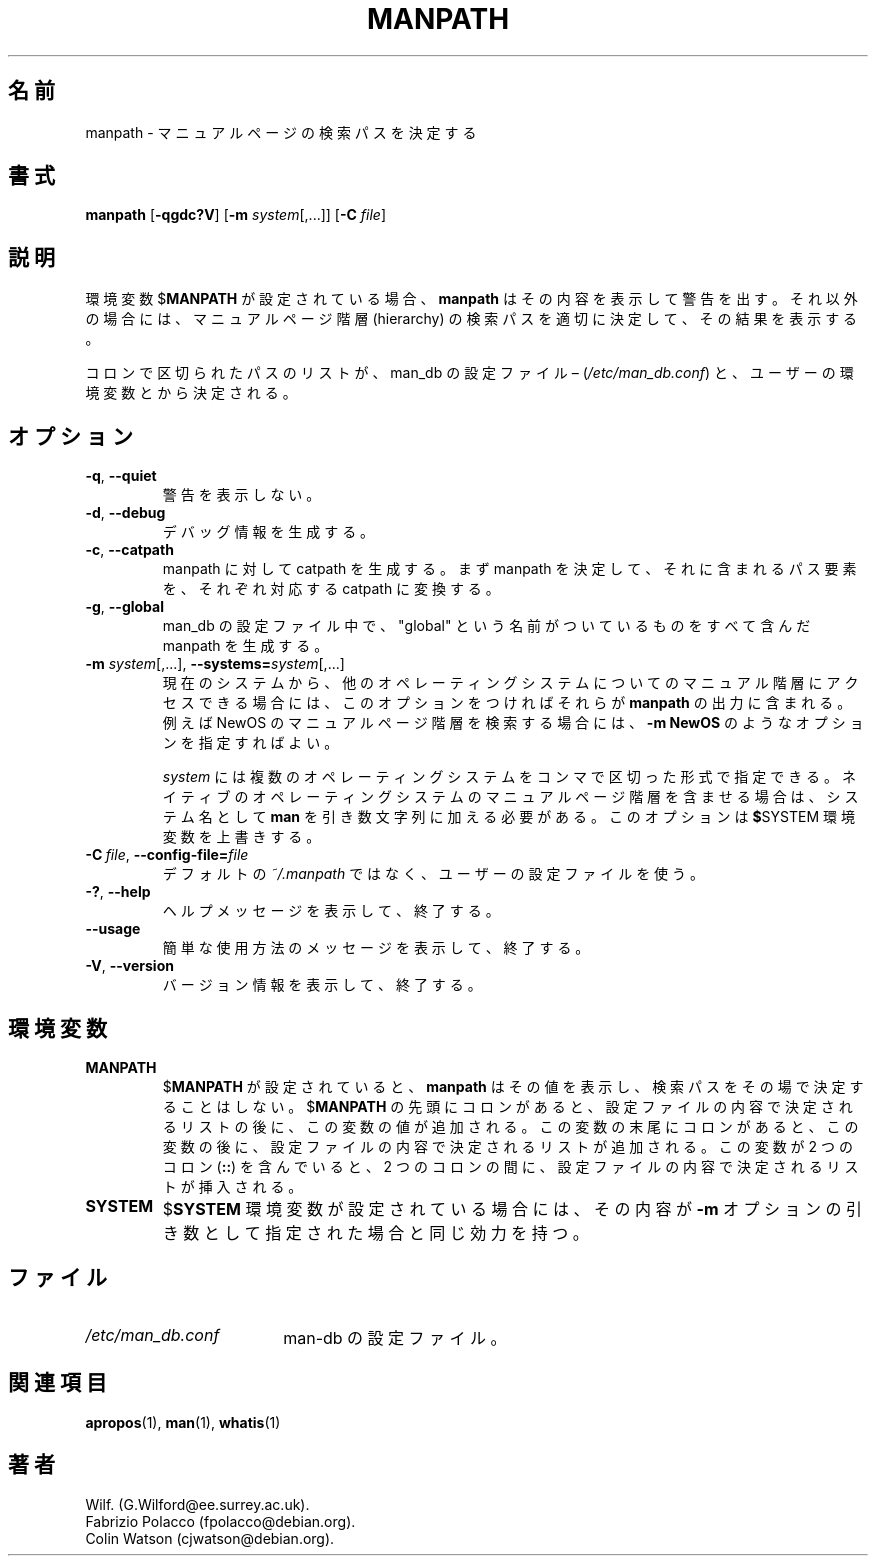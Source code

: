 .\" Man page for manpath
.\"
.\" Copyright (C) 1995, Graeme W. Wilford. (Wilf.)
.\" Copyright (C) 2001-2019 Colin Watson.
.\"
.\" You may distribute under the terms of the GNU General Public
.\" License as specified in the COPYING file that comes with the
.\" man-db distribution.
.\"
.\" Sun Jan 22 22:15:17 GMT 1995 Wilf. (G.Wilford@ee.surrey.ac.uk)
.\"
.\" Japanese Version Copyright (c) 1998 NAKANO Takeo all rights reserved.
.\" Translated Fri 25 Sep 1998 by NAKANO Takeo <nakano@apm.seikei.ac.jp>
.\" Modified Sun 6 Dec 1998 by NAKANO Takeo <nakano@apm.seikei.ac.jp>
.\" Updated & Modified Wed Jul  1 20:56:04 JST 2020
.\"         by Yuichi SATO <ysato444@ybb.ne.jp>
.\"
.\"WORD:        hierarchy       階層
.\"
.pc
.TH MANPATH 1 "2019-10-23" "2.9.0" "Manual pager utils"
.\"O .SH NAME
.SH 名前
.\"O manpath \- determine search path for manual pages
manpath \- マニュアルページの検索パスを決定する
.\"O .SH SYNOPSIS
.SH 書式
.B manpath
.RB [\| \-qgdc?V \|]
.RB [\| \-m
.IR system \|[\|,.\|.\|.\|]\|]
.RB [\| \-C
.IR file \|]
.\"O .SH DESCRIPTION
.SH 説明
.\"O If
.\"O .RB $ MANPATH
.\"O is set,
.\"O .B manpath
.\"O will simply display its contents and issue a warning.
環境変数
.RB $ MANPATH
が設定されている場合、
.B manpath
はその内容を表示して警告を出す。
.\"O If not,
.\"O .B manpath
.\"O will determine a suitable manual page hierarchy search path and display the
.\"O results.
それ以外の場合には、マニュアルページ階層 (hierarchy) 
の検索パスを適切に決定して、その結果を表示する。

.\"O The colon-delimited path is determined using information gained from the
.\"O man-db configuration file \(en
.\"O .RI ( "/etc/man_db.conf" )
.\"O and the user's environment.
コロンで区切られたパスのリストが、
man_db の設定ファイル \(en
.RI ( "/etc/man_db.conf" )
と、ユーザーの環境変数とから決定される。
.\"O .SH OPTIONS
.SH オプション
.TP
.BR \-q ", " \-\-quiet
.\"O Do not issue warnings.
警告を表示しない。
.TP
.BR \-d ", " \-\-debug
.\"O Print debugging information.
デバッグ情報を生成する。
.TP
.BR \-c ", " \-\-catpath
.\"O Produce a catpath as opposed to a manpath.
.\"O Once the manpath is determined,
.\"O each path element is converted to its relative catpath.
manpath に対して catpath を生成する。
まず manpath を決定して、それに含まれるパス要素を、
それぞれ対応する catpath に変換する。
.TP
.BR \-g ", " \-\-global
.\"O Produce a manpath consisting of all paths named as "global" within the
.\"O man-db configuration file.
man_db の設定ファイル中で、"global" という名前がついているものを
すべて含んだ manpath を生成する。
.TP
\fB\-m\fR \fIsystem\fR\|[\|,.\|.\|.\|]\|, \
\fB\-\-systems=\fIsystem\fR\|[\|,.\|.\|.\|]
.\"O If this system has access to other operating system's manual hierarchies,
.\"O this option can be used to include them in the output of
.\"O .BR manpath .
現在のシステムから、他のオペレーティングシステムについてのマニュアル
階層にアクセスできる場合には、このオプションをつければそれらが
.B manpath
の出力に含まれる。
.\"O To include NewOS's manual page hierarchies use the option
.\"O .B \-m
.\"O .BR NewOS .
例えば NewOS のマニュアルページ階層を検索する場合には、
.B \-m
.B NewOS
のようなオプションを指定すればよい。

.\"O The
.\"O .I system
.\"O specified can be a combination of comma delimited operating system names.
.I system
には複数のオペレーティングシステムをコンマで区切った形式で指定できる。
.\"O To include the native operating system's manual page hierarchies,
.\"O the system name
.\"O .B man
.\"O must be included in the argument string.
ネイティブのオペレーティングシステムのマニュアルページ階層を
含ませる場合は、システム名として
.B man
を引き数文字列に加える必要がある。
.\"O This option will override the
.\"O .RB $ SYSTEM
.\"O environment variable.
このオプションは
.BR $ SYSTEM
環境変数を上書きする。
.TP
.BI \-C\  file \fR,\ \fB\-\-config\-file= file
.\"O Use this user configuration file rather than the default of
.\"O .IR ~/.manpath .
デフォルトの
.I ~/.manpath
ではなく、ユーザーの設定ファイルを使う。
.TP
.BR \-? ", " \-\-help
.\"O Print a help message and exit.
ヘルプメッセージを表示して、終了する。
.TP
.B \-\-usage
.\"O Print a short usage message and exit.
簡単な使用方法のメッセージを表示して、終了する。
.TP
.BR \-V ", " \-\-version
.\"O Display version information.
バージョン情報を表示して、終了する。
.\"O .SH ENVIRONMENT
.SH 環境変数
.TP
.B MANPATH
.\"O If
.\"O .RB $ MANPATH
.\"O is set,
.\"O .B manpath
.\"O displays its value rather than determining it on the fly.
.RB $ MANPATH
が設定されていると、
.B manpath
はその値を表示し、検索パスをその場で決定することはしない。
.\"O If
.\"O .RB $ MANPATH
.\"O is prefixed by a colon, then the value of the variable is appended
.\"O to the list determined from the content of the configuration files.
.RB $ MANPATH
の先頭にコロンがあると、設定ファイルの内容で決定されるリストの
後に、この変数の値が追加される。
.\"O If the colon comes at the end of the value in the variable, then the
.\"O determined list is appended to the content of the variable.
この変数の末尾にコロンがあると、この変数の後に、
設定ファイルの内容で決定されるリストが追加される。
.\"O If the value of the variable contains a double colon
.\"O .RB ( :: ),
.\"O then the determined list is inserted in the middle of the value, between
.\"O the two colons.
この変数が 2 つのコロン
.RB ( :: )
を含んでいると、2 つのコロンの間に、
設定ファイルの内容で決定されるリストが挿入される。
.TP
.B SYSTEM
.\"O If
.\"O .RB $ SYSTEM
.\"O is set, it will have the same effect as if it had been specified as the
.\"O argument to the
.\"O .B \-m
.\"O option.
.RB $ SYSTEM
環境変数が設定されている場合には、その内容が
.B \-m
オプションの引き数として指定された場合と同じ効力を持つ。
.\"O .SH FILES
.SH ファイル
.TP \w'/etc/man_db.conf'u+2n
.I /etc/man_db.conf
.\"O man-db configuration file.
man-db の設定ファイル。
.\"O .SH "SEE ALSO"
.SH 関連項目
.BR apropos (1),
.BR man (1),
.BR whatis (1)
.\"O .SH AUTHOR
.SH 著者
.nf
Wilf.\& (G.Wilford@ee.surrey.ac.uk).
Fabrizio Polacco (fpolacco@debian.org).
Colin Watson (cjwatson@debian.org).
.fi
